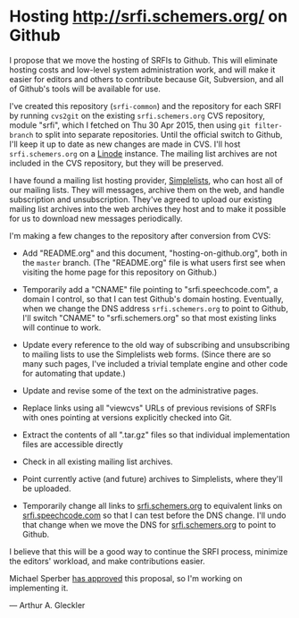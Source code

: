 * Hosting http://srfi.schemers.org/ on Github

I propose that we move the hosting of SRFIs to Github.  This will eliminate hosting costs and low-level system administration work, and will make it easier for editors and others to contribute because Git, Subversion, and all of Github's tools will be available for use.

I've created this repository (=srfi-common=) and the repository for each SRFI by running =cvs2git= on the existing =srfi.schemers.org= CVS repository, module "srfi", which I fetched on Thu 30 Apr 2015, then using =git filter-branch= to split into separate repositories.  Until the official switch to Github, I'll keep it up to date as new changes are made in CVS.  I'll host =srfi.schemers.org= on a [[https://www.linode.com/][Linode]] instance.  The mailing list archives are not included in the CVS repository, but they will be preserved.

I have found a mailing list hosting provider, [[https://www.simplelists.com][Simplelists]], who can host all of our mailing lists.  They will messages, archive them on the web, and handle subscription and unsubscription. They've agreed to upload our existing mailing list archives into the web archives they host and to make it possible for us to download new messages periodically.

I'm making a few changes to the repository after conversion from CVS:

- Add "README.org" and this document, "hosting-on-github.org", both in the =master= branch.  (The "README.org" file is what users first see when visiting the home page for this repository on Github.)

- Temporarily add a "CNAME" file pointing to "srfi.speechcode.com", a domain I control, so that I can test Github's domain hosting. Eventually, when we change the DNS address =srfi.schemers.org= to point to Github, I'll switch "CNAME" to "srfi.schemers.org" so that most existing links will continue to work.

- Update every reference to the old way of subscribing and unsubscribing to mailing lists to use the Simplelists web forms. (Since there are so many such pages, I've included a trivial template engine and other code for automating that update.)

- Update and revise some of the text on the administrative pages.

- Replace links using all "viewcvs" URLs of previous revisions of SRFIs with ones pointing at versions explicitly checked into Git.

- Extract the contents of all ".tar.gz" files so that individual implementation files are accessible directly

- Check in all existing mailing list archives.

- Point currently active (and future) archives to Simplelists, where they'll be uploaded.

- Temporarily change all links to [[http://srfi.schemers.org/][srfi.schemers.org]] to equivalent links on [[http://srfi.speechcode.com/][srfi.speechcode.com]] so that I can test before the DNS change.  I'll undo that change when we move the DNS for [[http://srfi.schemers.org/][srfi.schemers.org]] to point to Github.

I believe that this will be a good way to continue the SRFI process, minimize the editors' workload, and make contributions easier.

Michael Sperber [[http://permalink.gmane.org/gmane.lisp.scheme.srfi.announce/117][has approved]] this proposal, so I'm working on implementing it.

— Arthur A. Gleckler
